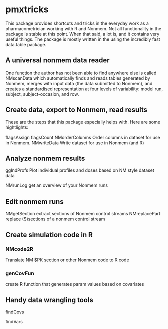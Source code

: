 * pmxtricks
This package provides shortcuts and tricks in the everyday work as a
pharmacometrician working with R and Nonmem. Not all functionality in
the package is stable at this point. When that said, a lot is, and it
contains very useful things. The package is mostly written in the
using the incredibly fast data.table package. 

** A universal nonmem data reader
One function the author has not been able to find anywhere else is
called NMscanData which automatically finds and reads tables generated
by Nonmem, merges with input data (the data submitted to Nonmem), and
creates a standardised representation at four levels of variability:
model run, subject, subject-occasion, and row. 

** Create data, export to Nonmem, read results
These are the steps that this package especially helps with. Here are some hightlights:


flagsAssign
flagsCount
NMorderColumns          Order columns in dataset for use in Nonmem.
NMwriteData             Write dataset for use in Nonmem (and R)


** Analyze nonmem results
ggIndProfs              Plot individual profiles and doses based on NM
                        style dataset data

NMrunLog                get an overview of your Nonmem runs

** Edit nonmem runs
NMgetSection            extract sections of Nonmem control streams
NMreplacePart           replace ($)sections of a nonmem control stream


** Create simulation code in R
*** NMcode2R                
Translate NM $PK section or other Nonmem code to R code

*** genCovFun               
create R function that generates param values based on covariates

** Handy data wrangling tools
findCovs

findVars

